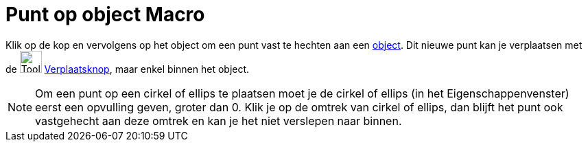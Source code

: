 = Punt op object Macro
:page-en: tools/Point_on_Object
ifdef::env-github[:imagesdir: /nl/modules/ROOT/assets/images]

Klik op de kop en vervolgens op het object om een punt vast te hechten aan een xref:/Meetkundige_Objecten.adoc[object].
Dit nieuwe punt kan je verplaatsen met de image:Tool_Move.gif[Tool Move.gif,width=32,height=32]
xref:/Verplaatsknop.adoc[Verplaatsknop], maar enkel binnen het object.

[NOTE]
====

Om een punt op een cirkel of ellips te plaatsen moet je de cirkel of ellips (in het Eigenschappenvenster) eerst een
opvulling geven, groter dan 0. Klik je op de omtrek van cirkel of ellips, dan blijft het punt ook vastgehecht aan deze
omtrek en kan je het niet verslepen naar binnen.

====
